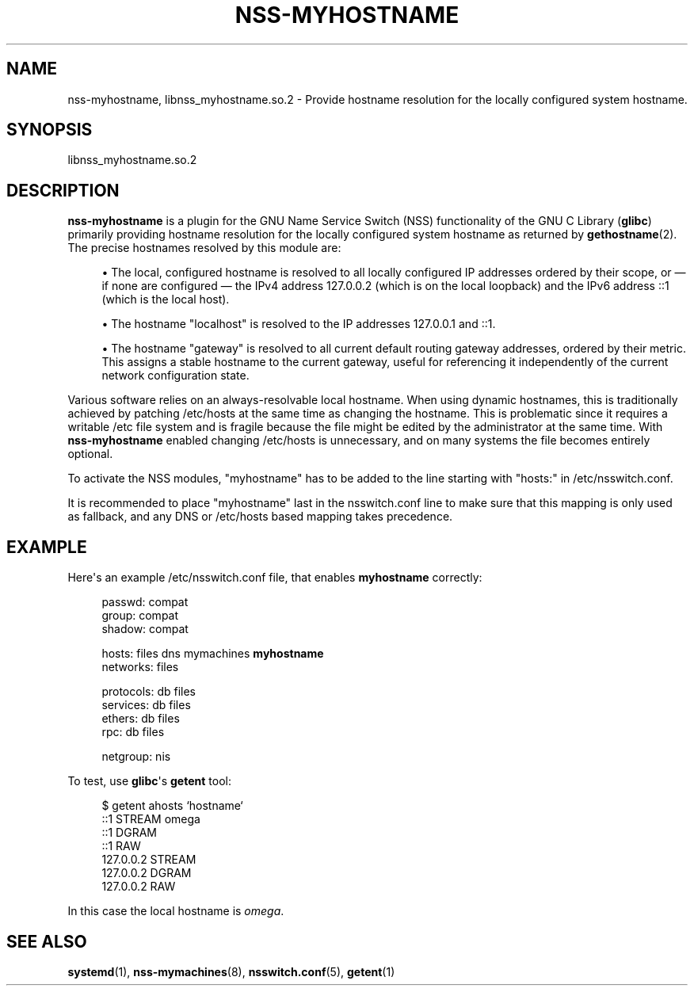 '\" t
.TH "NSS\-MYHOSTNAME" "8" "" "systemd 221" "nss-myhostname"
.\" -----------------------------------------------------------------
.\" * Define some portability stuff
.\" -----------------------------------------------------------------
.\" ~~~~~~~~~~~~~~~~~~~~~~~~~~~~~~~~~~~~~~~~~~~~~~~~~~~~~~~~~~~~~~~~~
.\" http://bugs.debian.org/507673
.\" http://lists.gnu.org/archive/html/groff/2009-02/msg00013.html
.\" ~~~~~~~~~~~~~~~~~~~~~~~~~~~~~~~~~~~~~~~~~~~~~~~~~~~~~~~~~~~~~~~~~
.ie \n(.g .ds Aq \(aq
.el       .ds Aq '
.\" -----------------------------------------------------------------
.\" * set default formatting
.\" -----------------------------------------------------------------
.\" disable hyphenation
.nh
.\" disable justification (adjust text to left margin only)
.ad l
.\" -----------------------------------------------------------------
.\" * MAIN CONTENT STARTS HERE *
.\" -----------------------------------------------------------------
.SH "NAME"
nss-myhostname, libnss_myhostname.so.2 \- Provide hostname resolution for the locally configured system hostname\&.
.SH "SYNOPSIS"
.PP
libnss_myhostname\&.so\&.2
.SH "DESCRIPTION"
.PP
\fBnss\-myhostname\fR
is a plugin for the GNU Name Service Switch (NSS) functionality of the GNU C Library (\fBglibc\fR) primarily providing hostname resolution for the locally configured system hostname as returned by
\fBgethostname\fR(2)\&. The precise hostnames resolved by this module are:
.sp
.RS 4
.ie n \{\
\h'-04'\(bu\h'+03'\c
.\}
.el \{\
.sp -1
.IP \(bu 2.3
.\}
The local, configured hostname is resolved to all locally configured IP addresses ordered by their scope, or \(em if none are configured \(em the IPv4 address 127\&.0\&.0\&.2 (which is on the local loopback) and the IPv6 address ::1 (which is the local host)\&.
.RE
.sp
.RS 4
.ie n \{\
\h'-04'\(bu\h'+03'\c
.\}
.el \{\
.sp -1
.IP \(bu 2.3
.\}
The hostname
"localhost"
is resolved to the IP addresses 127\&.0\&.0\&.1 and ::1\&.
.RE
.sp
.RS 4
.ie n \{\
\h'-04'\(bu\h'+03'\c
.\}
.el \{\
.sp -1
.IP \(bu 2.3
.\}
The hostname
"gateway"
is resolved to all current default routing gateway addresses, ordered by their metric\&. This assigns a stable hostname to the current gateway, useful for referencing it independently of the current network configuration state\&.
.RE
.PP
Various software relies on an always\-resolvable local hostname\&. When using dynamic hostnames, this is traditionally achieved by patching
/etc/hosts
at the same time as changing the hostname\&. This is problematic since it requires a writable
/etc
file system and is fragile because the file might be edited by the administrator at the same time\&. With
\fBnss\-myhostname\fR
enabled changing
/etc/hosts
is unnecessary, and on many systems the file becomes entirely optional\&.
.PP
To activate the NSS modules,
"myhostname"
has to be added to the line starting with
"hosts:"
in
/etc/nsswitch\&.conf\&.
.PP
It is recommended to place
"myhostname"
last in the
nsswitch\&.conf
line to make sure that this mapping is only used as fallback, and any DNS or
/etc/hosts
based mapping takes precedence\&.
.SH "EXAMPLE"
.PP
Here\*(Aqs an example
/etc/nsswitch\&.conf
file, that enables
\fBmyhostname\fR
correctly:
.sp
.if n \{\
.RS 4
.\}
.nf
passwd:   compat
group:    compat
shadow:   compat

hosts:    files dns mymachines \fBmyhostname\fR
networks:       files

protocols:      db files
services:       db files
ethers:   db files
rpc:      db files

netgroup:       nis
.fi
.if n \{\
.RE
.\}
.PP
To test, use
\fBglibc\fR\*(Aqs
\fBgetent\fR
tool:
.sp
.if n \{\
.RS 4
.\}
.nf
$ getent ahosts `hostname`
::1       STREAM omega
::1       DGRAM
::1       RAW
127\&.0\&.0\&.2       STREAM
127\&.0\&.0\&.2       DGRAM
127\&.0\&.0\&.2       RAW
.fi
.if n \{\
.RE
.\}
.PP
In this case the local hostname is
\fIomega\fR\&.
.SH "SEE ALSO"
.PP
\fBsystemd\fR(1),
\fBnss-mymachines\fR(8),
\fBnsswitch.conf\fR(5),
\fBgetent\fR(1)
